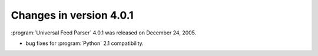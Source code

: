 Changes in version 4.0.1
========================




:program:`Universal Feed Parser` 4.0.1 was released on December 24, 2005.

- bug fixes for :program:`Python` 2.1 compatibility.